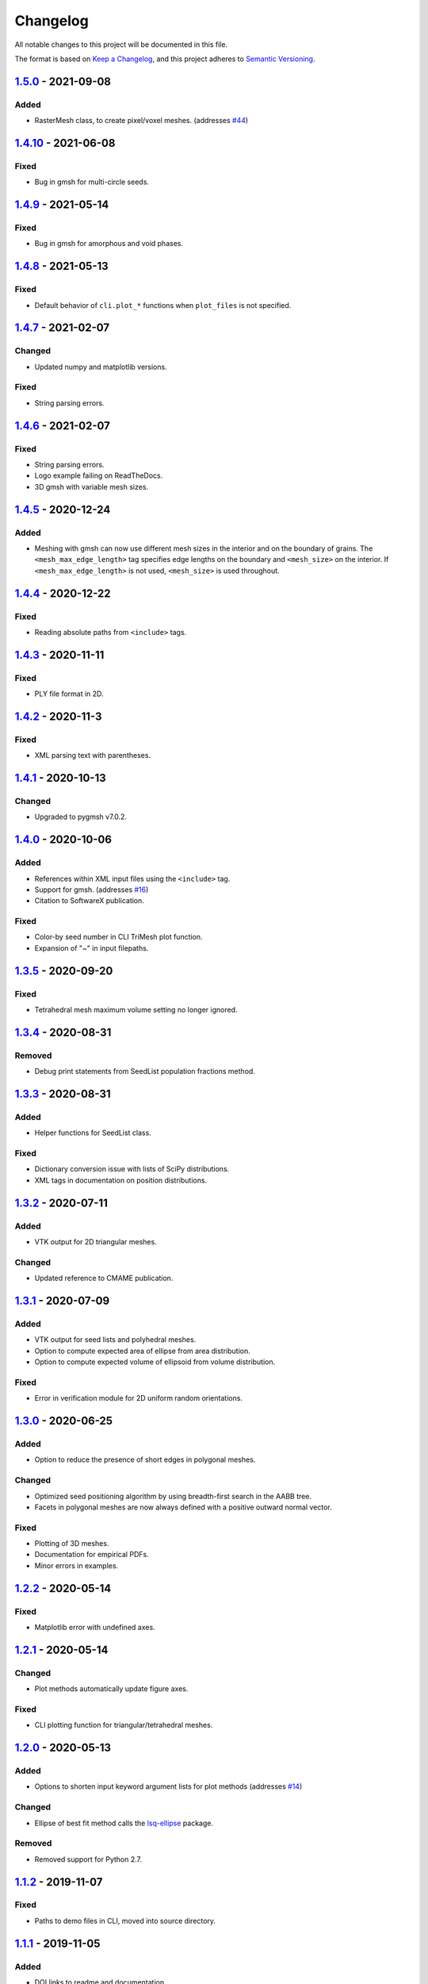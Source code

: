 Changelog
=========

All notable changes to this project will be documented in this file.

The format is based on `Keep a Changelog`_,
and this project adheres to `Semantic Versioning`_.

`1.5.0`_ - 2021-09-08
--------------------------
Added
'''''
- RasterMesh class, to create pixel/voxel meshes. (addresses `#44`_)

`1.4.10`_ - 2021-06-08
--------------------------
Fixed
'''''''
- Bug in gmsh for multi-circle seeds.

`1.4.9`_ - 2021-05-14
--------------------------
Fixed
'''''''
- Bug in gmsh for amorphous and void phases.

`1.4.8`_ - 2021-05-13
--------------------------
Fixed
'''''''
- Default behavior of ``cli.plot_*`` functions when ``plot_files`` is not
  specified.

`1.4.7`_ - 2021-02-07
--------------------------
Changed
'''''''
- Updated numpy and matplotlib versions.

Fixed
'''''''
- String parsing errors.

`1.4.6`_ - 2021-02-07
--------------------------
Fixed
'''''''
- String parsing errors.
- Logo example failing on ReadTheDocs.
- 3D gmsh with variable mesh sizes.

`1.4.5`_ - 2020-12-24
--------------------------
Added
'''''''
- Meshing with gmsh can now use different mesh sizes in the interior and on the
  boundary of grains. The ``<mesh_max_edge_length>`` tag specifies edge lengths
  on the boundary and ``<mesh_size>`` on the interior.
  If ``<mesh_max_edge_length>`` is not used, ``<mesh_size>`` is used
  throughout.

`1.4.4`_ - 2020-12-22
--------------------------
Fixed
'''''''
- Reading absolute paths from ``<include>`` tags.

`1.4.3`_ - 2020-11-11
--------------------------
Fixed
'''''''
- PLY file format in 2D.

`1.4.2`_ - 2020-11-3
--------------------------
Fixed
'''''''
- XML parsing text with parentheses.

`1.4.1`_ - 2020-10-13
--------------------------
Changed
'''''''
- Upgraded to pygmsh v7.0.2.

`1.4.0`_ - 2020-10-06
--------------------------
Added
'''''''
- References within XML input files using the ``<include>`` tag.
- Support for gmsh. (addresses `#16`_)
- Citation to SoftwareX publication.

Fixed
'''''''
- Color-by seed number in CLI TriMesh plot function.
- Expansion of "~" in input filepaths.

`1.3.5`_ - 2020-09-20
--------------------------
Fixed
'''''''
- Tetrahedral mesh maximum volume setting no longer ignored.

`1.3.4`_ - 2020-08-31
--------------------------
Removed
'''''''
- Debug print statements from SeedList population fractions method.

`1.3.3`_ - 2020-08-31
--------------------------
Added
'''''
- Helper functions for SeedList class.

Fixed
'''''''
- Dictionary conversion issue with lists of SciPy distributions.
- XML tags in documentation on position distributions.


`1.3.2`_ - 2020-07-11
--------------------------
Added
'''''
- VTK output for 2D triangular meshes.

Changed
'''''''
- Updated reference to CMAME publication.

`1.3.1`_ - 2020-07-09
--------------------------
Added
'''''
- VTK output for seed lists and polyhedral meshes.
- Option to compute expected area of ellipse from area distribution.
- Option to compute expected volume of ellipsoid from volume distribution.

Fixed
'''''
- Error in verification module for 2D uniform random orientations.

`1.3.0`_ - 2020-06-25
--------------------------
Added
'''''
- Option to reduce the presence of short edges in polygonal meshes.

Changed
'''''''
- Optimized seed positioning algorithm by using breadth-first search
  in the AABB tree.
- Facets in polygonal meshes are now always defined with a positive
  outward normal vector.

Fixed
'''''
- Plotting of 3D meshes. 
- Documentation for empirical PDFs.
- Minor errors in examples.

`1.2.2`_ - 2020-05-14
--------------------------
Fixed
'''''
- Matplotlib error with undefined axes.

`1.2.1`_ - 2020-05-14
--------------------------
Changed
'''''''
- Plot methods automatically update figure axes.

Fixed
'''''
- CLI plotting function for triangular/tetrahedral meshes.

`1.2.0`_ - 2020-05-13
--------------------------
Added
'''''
- Options to shorten input keyword argument lists for plot methods
  (addresses `#14`_)

Changed
'''''''
- Ellipse of best fit method calls the `lsq-ellipse`_ package.

Removed
'''''''
- Removed support for Python 2.7.

`1.1.2`_ - 2019-11-07
---------------------
Fixed
'''''
- Paths to demo files in CLI, moved into source directory.

`1.1.1`_ - 2019-11-05
---------------------
Added
'''''
- DOI links to readme and documentation.

Changed
'''''''
- Added logos, icons, social meta data for HTML documentation.

Fixed
'''''
- Paths to demo files in CLI.

`1.1.0`_ - 2019-09-27
---------------------

Added
'''''
- An ``__add__`` method to the SeedList class.

Changed
'''''''
- Project documentation.

`1.0.1`_ - 2019-09-07
---------------------

Changed
'''''''
- Project documentation.
- Made project name lowercase in PyPI.


`1.0.0`_ - 2019-09-07
---------------------

Added
'''''
- Project added to GitHub.



.. LINKS

.. _`Unreleased`: https://github.com/kip-hart/MicroStructPy/compare/v1.5.0...HEAD
.. _`1.5.0`: https://github.com/kip-hart/MicroStructPy/compare/v1.4.10...v1.5.0
.. _`1.4.10`: https://github.com/kip-hart/MicroStructPy/compare/v1.4.9...v1.4.10
.. _`1.4.9`: https://github.com/kip-hart/MicroStructPy/compare/v1.4.8...v1.4.9
.. _`1.4.8`: https://github.com/kip-hart/MicroStructPy/compare/v1.4.7...v1.4.8
.. _`1.4.7`: https://github.com/kip-hart/MicroStructPy/compare/v1.4.6...v1.4.7
.. _`1.4.6`: https://github.com/kip-hart/MicroStructPy/compare/v1.4.5...v1.4.6
.. _`1.4.5`: https://github.com/kip-hart/MicroStructPy/compare/v1.4.4...v1.4.5
.. _`1.4.4`: https://github.com/kip-hart/MicroStructPy/compare/v1.4.3...v1.4.4
.. _`1.4.3`: https://github.com/kip-hart/MicroStructPy/compare/v1.4.2...v1.4.3
.. _`1.4.2`: https://github.com/kip-hart/MicroStructPy/compare/v1.4.1...v1.4.2
.. _`1.4.1`: https://github.com/kip-hart/MicroStructPy/compare/v1.4.0...v1.4.1
.. _`1.4.0`: https://github.com/kip-hart/MicroStructPy/compare/v1.3.5...v1.4.0
.. _`1.3.5`: https://github.com/kip-hart/MicroStructPy/compare/v1.3.4...v1.3.5
.. _`1.3.4`: https://github.com/kip-hart/MicroStructPy/compare/v1.3.3...v1.3.4
.. _`1.3.3`: https://github.com/kip-hart/MicroStructPy/compare/v1.3.2...v1.3.3
.. _`1.3.2`: https://github.com/kip-hart/MicroStructPy/compare/v1.3.1...v1.3.2
.. _`1.3.1`: https://github.com/kip-hart/MicroStructPy/compare/v1.3.0...v1.3.1
.. _`1.3.0`: https://github.com/kip-hart/MicroStructPy/compare/v1.2.2...v1.3.0
.. _`1.2.2`: https://github.com/kip-hart/MicroStructPy/compare/v1.2.1...v1.2.2
.. _`1.2.1`: https://github.com/kip-hart/MicroStructPy/compare/v1.2.0...v1.2.1
.. _`1.2.0`: https://github.com/kip-hart/MicroStructPy/compare/v1.1.2...v1.2.0
.. _`1.1.2`: https://github.com/kip-hart/MicroStructPy/compare/v1.1.1...v1.1.2
.. _`1.1.1`: https://github.com/kip-hart/MicroStructPy/compare/v1.1.0...v1.1.1
.. _`1.1.0`: https://github.com/kip-hart/MicroStructPy/compare/v1.0.1...v1.1.0
.. _`1.0.1`: https://github.com/kip-hart/MicroStructPy/compare/v1.0.0...v1.0.1
.. _`1.0.0`: https://github.com/kip-hart/MicroStructPy/releases/tag/v1.0.0

.. _`Keep a Changelog`: https://keepachangelog.com/en/1.0.0/
.. _`lsq-ellipse`: https://pypi.org/project/lsq-ellipse
.. _`Semantic Versioning`: https://semver.org/spec/v2.0.0.html

.. _`#14`: https://github.com/kip-hart/MicroStructPy/issues/14
.. _`#16`: https://github.com/kip-hart/MicroStructPy/issues/16
.. _`#44`: https://github.com/kip-hart/MicroStructPy/issues/44
